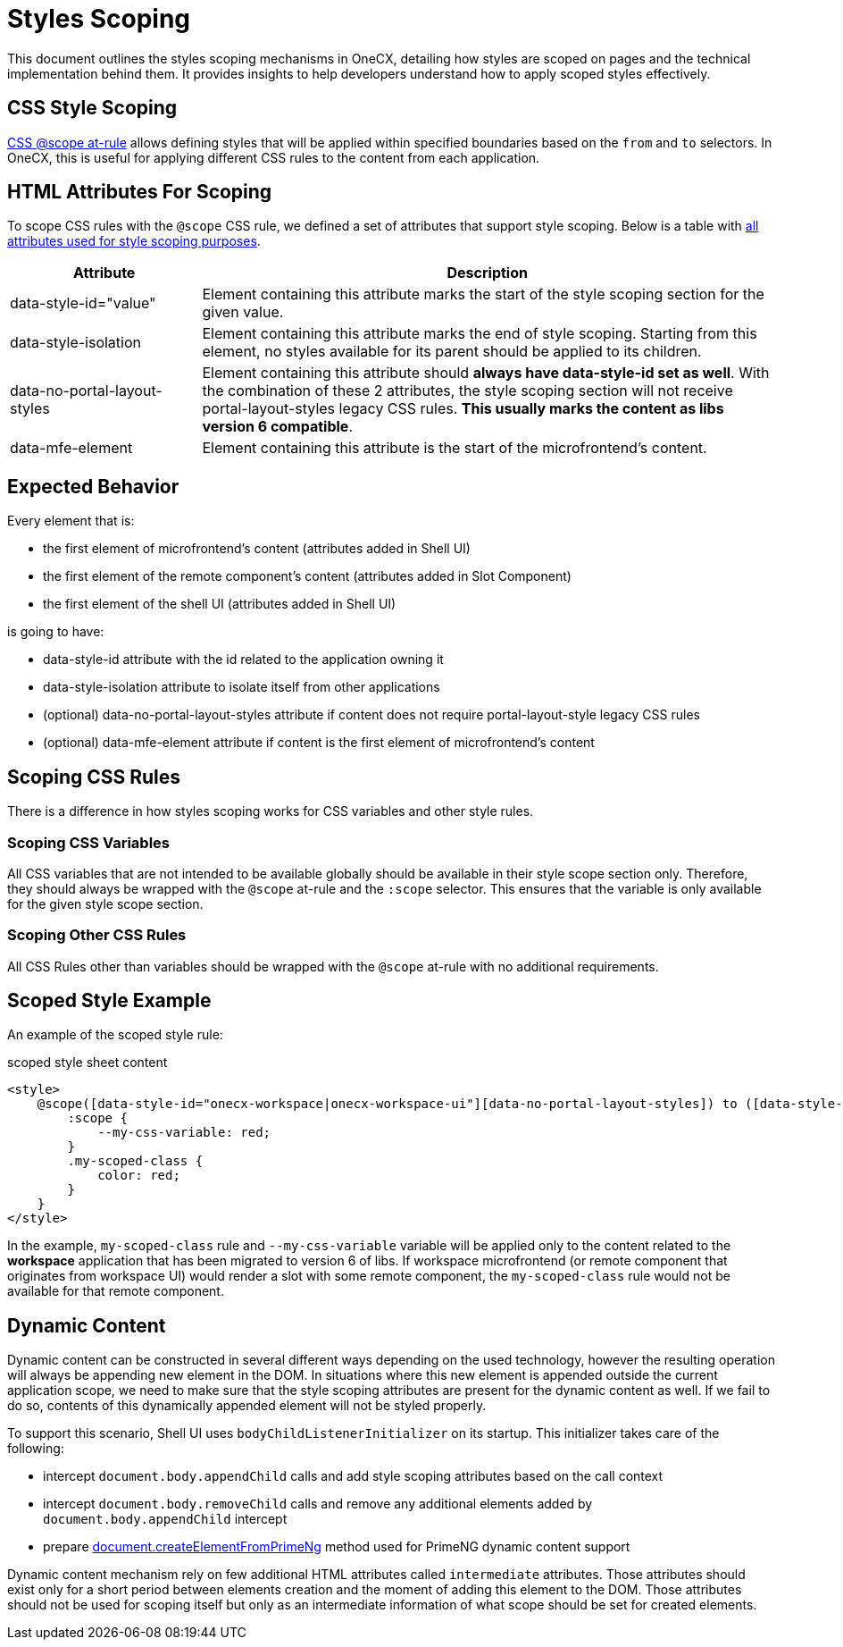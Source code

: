 
= Styles Scoping


:idprefix:
:idseparator: -
:scope_at_rule: https://developer.mozilla.org/en-US/docs/Web/CSS/@scope
:scope_utils: ../../libs/angular-utils/src/lib/utils/scope.utils.ts
:primeng-dynamic-content: ./primeng-scoping#primeng-dynamic-content

This document outlines the styles scoping mechanisms in OneCX, detailing how styles are scoped on pages and the technical implementation behind them. It provides insights to help developers understand how to apply scoped styles effectively.

[#css-style-scoping]
== CSS Style Scoping
{scope_at_rule}[CSS @scope at-rule] allows defining styles that will be applied within specified boundaries based on the `from` and `to` selectors. In OneCX, this is useful for applying different CSS rules to the content from each application.

[#html-attributes-for-scoping]
== HTML Attributes For Scoping
To scope CSS rules with the `@scope` CSS rule, we defined a set of attributes that support style scoping. Below is a table with link:{scope_utils}[all attributes used for style scoping purposes].

[cols="1,3"]
|===
|Attribute |Description 

|data-style-id="value"
|Element containing this attribute marks the start of the style scoping section for the given value.

|data-style-isolation
|Element containing this attribute marks the end of style scoping. Starting from this element, no styles available for its parent should be applied to its children. 

|data-no-portal-layout-styles
|Element containing this attribute should *always have data-style-id set as well*. With the combination of these 2 attributes, the style scoping section will not receive portal-layout-styles legacy CSS rules. *This usually marks the content as libs version 6 compatible*.

|data-mfe-element
|Element containing this attribute is the start of the microfrontend's content.
|=== 

[#expected-behavior]
== Expected Behavior
Every element that is:

* the first element of microfrontend's content (attributes added in Shell UI)
* the first element of the remote component's content (attributes added in Slot Component)
* the first element of the shell UI (attributes added in Shell UI)

is going to have:

* data-style-id attribute with the id related to the application owning it
* data-style-isolation attribute to isolate itself from other applications
* (optional) data-no-portal-layout-styles attribute if content does not require portal-layout-style legacy CSS rules
* (optional) data-mfe-element attribute if content is the first element of microfrontend's content

[#scoping-css-rules]
== Scoping CSS Rules
There is a difference in how styles scoping works for CSS variables and other style rules.

[#scoping-css-variables]
=== Scoping CSS Variables
All CSS variables that are not intended to be available globally should be available in their style scope section only. Therefore, they should always be wrapped with the `@scope` at-rule and the `:scope` selector. This ensures that the variable is only available for the given style scope section.

[#scoping-css-other-css-rules]
=== Scoping Other CSS Rules
All CSS Rules other than variables should be wrapped with the `@scope` at-rule with no additional requirements.

[#scoped-style-example]
== Scoped Style Example
An example of the scoped style rule:

.scoped style sheet content
```
<style>
    @scope([data-style-id="onecx-workspace|onecx-workspace-ui"][data-no-portal-layout-styles]) to ([data-style-isolation]) {
        :scope {
            --my-css-variable: red;
        }
        .my-scoped-class {
            color: red;
        }
    }
</style>
```

In the example, `my-scoped-class` rule and `--my-css-variable` variable will be applied only to the content related to the *workspace* application that has been migrated to version 6 of libs. If workspace microfrontend (or remote component that originates from workspace UI) would render a slot with some remote component, the `my-scoped-class` rule would not be available for that remote component.

[#dynamic-content]
== Dynamic Content
Dynamic content can be constructed in several different ways depending on the used technology, however the resulting operation will always be appending new element in the DOM. In situations where this new element is appended outside the current application scope, we need to make sure that the style scoping attributes are present for the dynamic content as well. If we fail to do so, contents of this dynamically appended element will not be styled properly.

To support this scenario, Shell UI uses `bodyChildListenerInitializer` on its startup. This initializer takes care of the following:

* intercept `document.body.appendChild` calls and add style scoping attributes based on the call context
* intercept `document.body.removeChild` calls and remove any additional elements added by `document.body.appendChild` intercept
* prepare link:{primeng-dynamic-content}[document.createElementFromPrimeNg] method used for PrimeNG dynamic content support

Dynamic content mechanism rely on few additional HTML attributes called `intermediate` attributes. Those attributes should exist only for a short period between elements creation and the moment of adding this element to the DOM. Those attributes should not be used for scoping itself but only as an intermediate information of what scope should be set for created elements.
